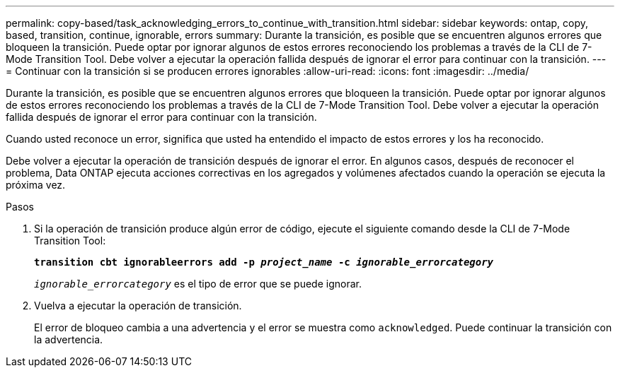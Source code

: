 ---
permalink: copy-based/task_acknowledging_errors_to_continue_with_transition.html 
sidebar: sidebar 
keywords: ontap, copy, based, transition, continue, ignorable, errors 
summary: Durante la transición, es posible que se encuentren algunos errores que bloqueen la transición. Puede optar por ignorar algunos de estos errores reconociendo los problemas a través de la CLI de 7-Mode Transition Tool. Debe volver a ejecutar la operación fallida después de ignorar el error para continuar con la transición. 
---
= Continuar con la transición si se producen errores ignorables
:allow-uri-read: 
:icons: font
:imagesdir: ../media/


[role="lead"]
Durante la transición, es posible que se encuentren algunos errores que bloqueen la transición. Puede optar por ignorar algunos de estos errores reconociendo los problemas a través de la CLI de 7-Mode Transition Tool. Debe volver a ejecutar la operación fallida después de ignorar el error para continuar con la transición.

Cuando usted reconoce un error, significa que usted ha entendido el impacto de estos errores y los ha reconocido.

Debe volver a ejecutar la operación de transición después de ignorar el error. En algunos casos, después de reconocer el problema, Data ONTAP ejecuta acciones correctivas en los agregados y volúmenes afectados cuando la operación se ejecuta la próxima vez.

.Pasos
. Si la operación de transición produce algún error de código, ejecute el siguiente comando desde la CLI de 7-Mode Transition Tool:
+
`*transition cbt ignorableerrors add -p _project_name_ -c _ignorable_errorcategory_*`

+
`_ignorable_errorcategory_` es el tipo de error que se puede ignorar.

. Vuelva a ejecutar la operación de transición.
+
El error de bloqueo cambia a una advertencia y el error se muestra como `acknowledged`. Puede continuar la transición con la advertencia.


